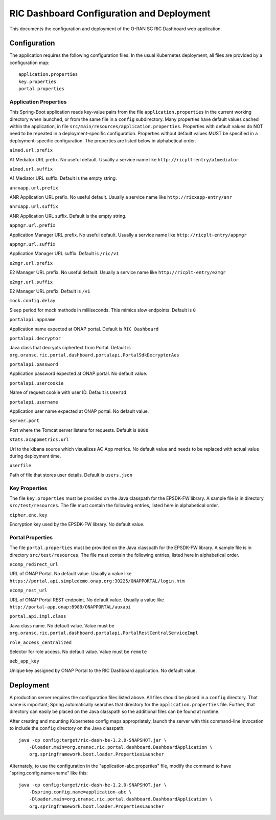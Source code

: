 .. ===============LICENSE_START=======================================================
.. O-RAN SC CC-BY-4.0
.. %%
.. Copyright (C) 2019 AT&T Intellectual Property and Nokia
.. %%
.. Licensed under the Apache License, Version 2.0 (the "License");
.. you may not use this file except in compliance with the License.
.. You may obtain a copy of the License at
..
..      http://www.apache.org/licenses/LICENSE-2.0
..
.. Unless required by applicable law or agreed to in writing, software
.. distributed under the License is distributed on an "AS IS" BASIS,
.. WITHOUT WARRANTIES OR CONDITIONS OF ANY KIND, either express or implied.
.. See the License for the specific language governing permissions and
.. limitations under the License.
.. ===============LICENSE_END=========================================================

RIC Dashboard Configuration and Deployment
==========================================

This documents the configuration and deployment of the O-RAN SC RIC
Dashboard web application.

Configuration
-------------

The application requires the following configuration files.  In the
usual Kubernetes deployment, all files are provided by a configuration
map::

    application.properties
    key.properties
    portal.properties


Application Properties
^^^^^^^^^^^^^^^^^^^^^^

This Spring-Boot application reads key-value pairs from the file
``application.properties`` in the current working directory when
launched, or from the same file in a ``config`` subdirectory.  Many
properties have default values cached within the application, in file
``src/main/resources/application.properties``.  Properties with
default values do NOT need to be repeated in a deployment-specific
configuration.  Properties without default values MUST be specified in
a deployment-specific configuration. The properties are listed below
in alphabetical order.

``a1med.url.prefix``

A1 Mediator URL prefix.  No useful default. Usually a service name
like ``http://ricplt-entry/a1mediator``

``a1med.url.suffix``

A1 Mediator URL suffix. Default is the empty string.

``anrxapp.url.prefix``

ANR Application URL prefix.  No useful default. Usually a service name
like ``http://ricxapp-entry/anr``

``anrxapp.url.suffix``

ANR Application URL suffix. Default is the empty string.

``appmgr.url.prefix``

Application Manager URL prefix. No useful default. Usually a service
name like ``http://ricplt-entry/appmgr``

``appmgr.url.suffix``

Application Manager URL suffix. Default is ``/ric/v1``

``e2mgr.url.prefix``

E2 Manager URL prefix. No useful default. Usually a service name like
``http://ricplt-entry/e2mgr``

``e2mgr.url.suffix``

E2 Manager URL prefix. Default is ``/v1``

``mock.config.delay``

Sleep period for mock methods in milliseconds.  This mimics slow
endpoints. Default is ``0``

``portalapi.appname``

Application name expected at ONAP portal. Default is ``RIC Dashboard``

``portalapi.decryptor``

Java class that decrypts ciphertext from Portal. Default is
``org.oransc.ric.portal.dashboard.portalapi.PortalSdkDecryptorAes``

``portalapi.password``

Application password expected at ONAP portal. No default value.

``portalapi.usercookie``

Name of request cookie with user ID. Default is ``UserId``

``portalapi.username``

Application user name expected at ONAP portal. No default value.

``server.port``

Port where the Tomcat server listens for requests. Default is ``8080``

``stats.acappmetrics.url``

Url to the kibana source which visualizes AC App metrics. No default value and needs to be replaced with actual value during deployment time.

``userfile``

Path of file that stores user details. Default is ``users.json``


Key Properties
^^^^^^^^^^^^^^

The file ``key.properties`` must be provided on the Java classpath for
the EPSDK-FW library.  A sample file is in directory
``src/test/resources``.  The file must contain the following entries,
listed here in alphabetical order.

``cipher.enc.key``

Encryption key used by the EPSDK-FW library.  No default value.


Portal Properties
^^^^^^^^^^^^^^^^^

The file ``portal.properties`` must be provided on the Java classpath
for the EPSDK-FW library.  A sample file is in directory
``src/test/resources``.  The file must contain the following entries,
listed here in alphabetical order.

``ecomp_redirect_url``

URL of ONAP Portal.  No default value. Usually a value like
``https://portal.api.simpledemo.onap.org:30225/ONAPPORTAL/login.htm``

``ecomp_rest_url``

URL of ONAP Portal REST endpoint.  No default value.  Usually a value
like ``http://portal-app.onap:8989/ONAPPORTAL/auxapi``

``portal.api.impl.class``

Java class name.  No default value.  Value must be
``org.oransc.ric.portal.dashboard.portalapi.PortalRestCentralServiceImpl``

``role_access_centralized``

Selector for role access.  No default value.  Value must be ``remote``

``ueb_app_key``

Unique key assigned by ONAP Portal to the RIC Dashboard application.
No default value.


Deployment
----------

A production server requires the configuration files listed above.
All files should be placed in a ``config`` directory.  That name is important;
Spring automatically searches that directory for the ``application.properties``
file. Further, that directory can easily be placed on the Java classpath so
the additional files can be found at runtime.

After creating and mounting Kubernetes config maps appropriately, launch
the server with this command-line invocation to include the ``config`` directory
on the Java classpath::

    java -cp config:target/ric-dash-be-1.2.0-SNAPSHOT.jar \
        -Dloader.main=org.oransc.ric.portal.dashboard.DashboardApplication \
        org.springframework.boot.loader.PropertiesLauncher

Alternately, to use the configuration in the "application-abc.properties" file,
modify the command to have "spring.config.name=name" like this::

    java -cp config:target/ric-dash-be-1.2.0-SNAPSHOT.jar \
        -Dspring.config.name=application-abc \
        -Dloader.main=org.oransc.ric.portal.dashboard.DashboardApplication \
        org.springframework.boot.loader.PropertiesLauncher
